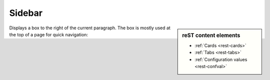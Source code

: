 ..  _rest-cards:
..  _rest-tabs:
..  _rest-confval:

=======
Sidebar
=======

..  sidebar:: reST content elements

    * :ref:`Cards <rest-cards>`
    * :ref:`Tabs <rest-tabs>`
    * :ref:`Configuration values <rest-confval>`

Displays a box to the right of the current paragraph. The box is mostly used
at the top of a page for quick navigation:

